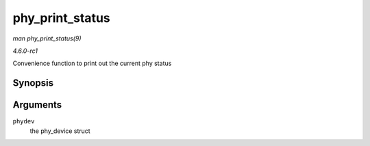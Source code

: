 
.. _API-phy-print-status:

================
phy_print_status
================

*man phy_print_status(9)*

*4.6.0-rc1*

Convenience function to print out the current phy status


Synopsis
========

.. c:function:: void phy_print_status( struct phy_device * phydev )

Arguments
=========

``phydev``
    the phy_device struct
